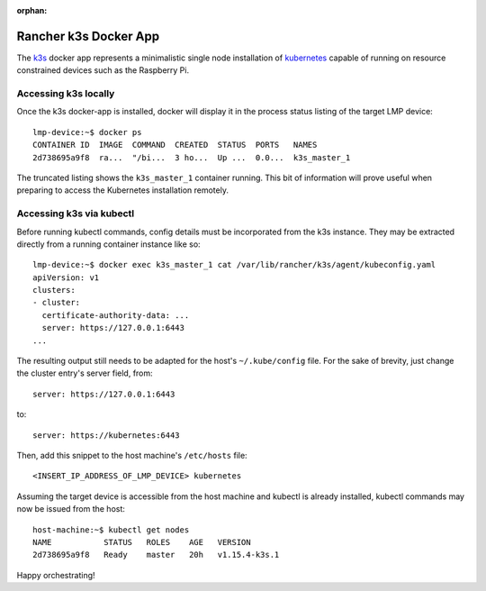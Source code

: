 :orphan:

.. _docker-apps-k3s:

Rancher k3s Docker App
======================

The `k3s`_ docker app represents a minimalistic single node installation
of `kubernetes`_ capable of running on resource constrained devices such
as the Raspberry Pi. 

Accessing k3s locally
~~~~~~~~~~~~~~~~~~~~~

Once the k3s docker-app is installed, docker will display it in the
process status listing of the target LMP device::
  
  lmp-device:~$ docker ps
  CONTAINER ID  IMAGE  COMMAND  CREATED  STATUS  PORTS   NAMES
  2d738695a9f8  ra...  "/bi...  3 ho...  Up ...  0.0...  k3s_master_1

The truncated listing shows the ``k3s_master_1`` container running. This
bit of information will prove useful when preparing to access the
Kubernetes installation remotely.

Accessing k3s via kubectl
~~~~~~~~~~~~~~~~~~~~~~~~~

Before running kubectl commands, config details must be incorporated
from the k3s instance. They may be extracted directly from a running
container instance like so::

  lmp-device:~$ docker exec k3s_master_1 cat /var/lib/rancher/k3s/agent/kubeconfig.yaml
  apiVersion: v1
  clusters:
  - cluster:
    certificate-authority-data: ...
    server: https://127.0.0.1:6443
  ...

The resulting output still needs to be adapted for the host's
``~/.kube/config`` file. For the sake of brevity, just change the 
cluster entry's server field, from::

  server: https://127.0.0.1:6443

to::
  
  server: https://kubernetes:6443

Then, add this snippet to the host machine's ``/etc/hosts`` file::
  
  <INSERT_IP_ADDRESS_OF_LMP_DEVICE> kubernetes

Assuming the target device is accessible from the host machine and
kubectl is already installed, kubectl commands may now be issued from
the host::

  host-machine:~$ kubectl get nodes                                                                                                                                                                     ✔  1701  11:12:23
  NAME           STATUS   ROLES    AGE   VERSION
  2d738695a9f8   Ready    master   20h   v1.15.4-k3s.1

Happy orchestrating!


.. _kubernetes:
   https://github.com/kubernetes/kubernetes
.. _k3s:
   https://github.com/rancher/k3s


